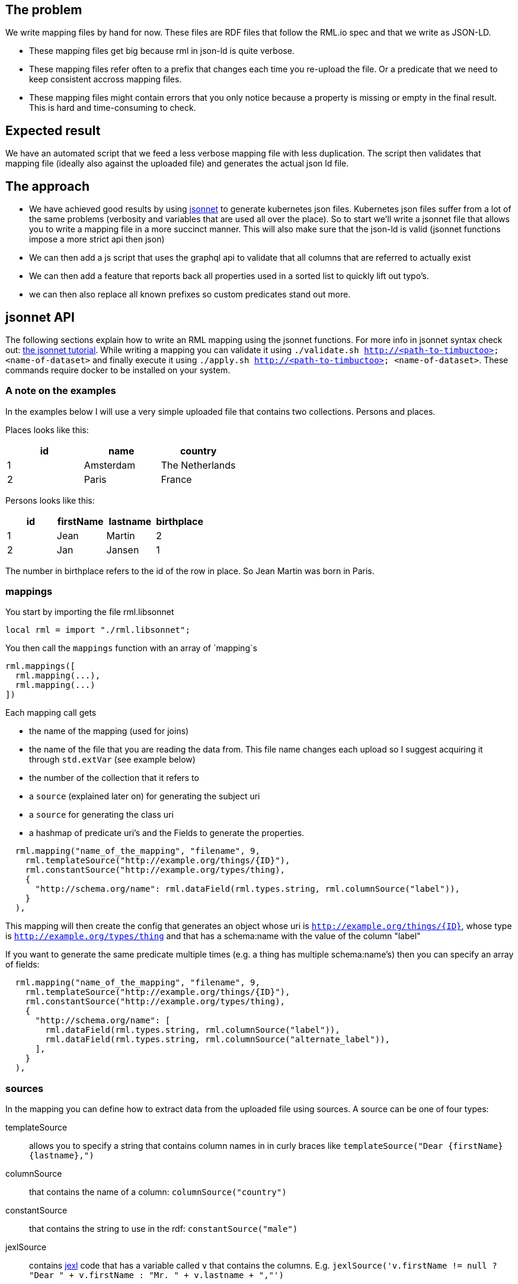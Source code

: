 == The problem
We write mapping files by hand for now. These files are RDF files that follow the RML.io spec and that we write as JSON-LD.

 - These mapping files get big because rml in json-ld is quite verbose.
 - These mapping files refer often to a prefix that changes each time you re-upload the file. Or a predicate that we need to keep consistent accross mapping files.
 - These mapping files might contain errors that you only notice because a property is missing or empty in the final result. This is hard and time-consuming to check.

== Expected result

We have an automated script that we feed a less verbose mapping file with less duplication. The script then validates that mapping file (ideally also against the uploaded file) and generates the actual json ld file.

== The approach

- We have achieved good results by using http://jsonnet.org[jsonnet] to generate kubernetes json files. Kubernetes json files suffer from a lot of the same problems (verbosity and variables that are used all over the place).
  So to start we'll write a jsonnet file that allows you to write a mapping file in a more succinct manner. This will also make sure that the json-ld is valid (jsonnet functions impose a more strict api then json)
- We can then add a js script that uses the graphql api to validate that all columns that are referred to actually exist
- We can then add a feature that reports back all properties used in a sorted list to quickly lift out typo's.
- we can then also replace all known prefixes so custom predicates stand out more.


== jsonnet API

The following sections explain how to write an RML mapping using the jsonnet functions. For more info in jsonnet syntax check out: http://jsonnet.org/docs/tutorial.html[the jsonnet tutorial]. While writing a mapping you can validate it using `./validate.sh http://<path-to-timbuctoo> <name-of-dataset>` and finally execute it using `./apply.sh http://<path-to-timbuctoo> <name-of-dataset>`. These commands require docker to be installed on your system.

=== A note on the examples
In the examples below I will use a very simple uploaded file that contains two collections. Persons and places.

Places looks like this:

[options="header"]
|=======
| id | name      | country
| 1  | Amsterdam | The Netherlands
| 2  | Paris     | France
|=======

Persons looks like this:

[options="header"]
|=======
| id | firstName | lastname | birthplace
| 1  | Jean      | Martin   | 2
| 2  | Jan       | Jansen   | 1
|=======

The number in birthplace refers to the id of the row in place. So Jean Martin was born in Paris.

=== mappings
You start by importing the file rml.libsonnet

```jsonnet
local rml = import "./rml.libsonnet";
```

You then call the `mappings` function with an array of `mapping`s

```
rml.mappings([
  rml.mapping(...),
  rml.mapping(...)
])
```

Each mapping call gets 

 - the name of the mapping (used for joins) 
 - the name of the file that you are reading the data from. This file name changes each upload so I suggest acquiring it through `std.extVar` (see example below)
 - the number of the collection that it refers to
 - a `source` (explained later on) for generating the subject uri
 - a `source` for generating the class uri
 - a hashmap of predicate uri's and the Fields to generate the properties.

```
  rml.mapping("name_of_the_mapping", "filename", 9,
    rml.templateSource("http://example.org/things/{ID}"),
    rml.constantSource("http://example.org/types/thing),
    {
      "http://schema.org/name": rml.dataField(rml.types.string, rml.columnSource("label")),
    }
  ),
```

This mapping will then create the config that generates an object whose uri is `http://example.org/things/{ID}`, whose type is `http://example.org/types/thing` and that has a schema:name with the value of the column "label"

If you want to generate the same predicate multiple times (e.g. a thing has multiple schema:name's) then you can specify an array of fields:

```
  rml.mapping("name_of_the_mapping", "filename", 9,
    rml.templateSource("http://example.org/things/{ID}"),
    rml.constantSource("http://example.org/types/thing),
    {
      "http://schema.org/name": [
        rml.dataField(rml.types.string, rml.columnSource("label")),
        rml.dataField(rml.types.string, rml.columnSource("alternate_label")),
      ],
    }
  ),
```


=== sources

In the mapping you can define how to extract data from the uploaded file using sources. A source can be one of four types:

templateSource::
allows you to specify a string that contains column names in in curly braces like `templateSource("Dear {firstName} {lastname},")`
columnSource::
that contains the name of a column: `columnSource("country")`
constantSource::
that contains the string to use in the rdf: `constantSource("male")`
jexlSource::
contains http://commons.apache.org/proper/commons-jexl/reference/syntax.html[jexl] code that has a variable called `v` that contains the columns. E.g. `jexlSource('v.firstName != null ? "Dear " + v.firstName : "Mr. " + v.lastname + ","')`

=== fields
A source is needed for generating the subject and the class value, but all properties require not just a value but also a description of what the value is. Therefore each source is wrapped in a field. The following fields are available:

iriField::
the source should result in some IRI e.g. `rml.iriField(rml.constantSource("http://example.org/foo"))`
dataField::
the source results in some string according the the datatype that is provided as the first argument. e.g. `rml.dataField(rml.types.edtf, rml.constantSource("2018-01-??"))`
joinField::
see joins below

=== joins
To link two entities together, you simple generate an iri that is the same as the subject IRI of the other table. So given our example above we could have the following mapping

```
local rml = import "./rml.libsonnet";

rml.mappings([
    rml.mapping("PersonsMapping", "{{filename}}", 1,
      rml.templateSource(rml.datasetUri + "collection/Persons/{id}"),
      rml.constantSource(rml.datasetUri + "collection/Persons"),
      {
        "http://schema.org/givenName": rml.columnSource("firstName"),
        "http://schema.org/familyName": rml.columnSource("lastname"),
        "http://schema.org/birthPlace": rml.iriField(rml.templateSource(rml.datasetUri + "collection/Places/{birthplace}")),
      },
    ),
    rml.mapping("PlacesMapping", "{{filename}}", 2,
      rml.templateSource(rml.datasetUri + "collection/Places/{id}"),
      rml.constantSource(rml.datasetUri + "collection/Places"),
      {
        "http://schema.org/name": rml.columnSource("name")
      },
    )
  ])
```

But this only works if the IRI that we generate for the place happens to contain only the identifiers that we also have at our disposal in the persons collection!

What if we want to generate IRIs for the places that contain the placename? (assuming this results in unique IRI's per row) `rml.templateSource(rml.datasetUri + "collection/Places/{country}/{name}");`

For this usecase the mapping allows you to refer to the subject IRI's as generated by a different mapping using the joinField. The complete mapping would then be:
```
local rml = import "./rml.libsonnet";

rml.mappings([
    rml.mapping("PersonsMapping", "{{filename}}", 1,
      rml.templateSource(rml.datasetUri + "collection/Persons/{id}"),
      rml.constantSource(rml.datasetUri + "collection/Persons"),
      {
        "http://schema.org/givenName": rml.columnSource("firstName"),
        "http://schema.org/familyName": rml.columnSource("lastname"),
        "http://schema.org/birthPlace": rml.joinField(
          "birthplace", //the column in this collection that contains the value to match on (must be 1 column)
          "PlacesMapping", //the name of the mapping whose subject IRI's we're going to use
          "id" //the name of the column in the collection that's behind 'PlacesMapping' whose value we should match against
        ),
      },
    ),
    rml.mapping("PlacesMapping", "{{filename}}", 2,
      rml.templateSource(rml.datasetUri + "collection/Places/{country}/{name}"),
      rml.constantSource(rml.datasetUri + "collection/Places"),
      {
        "http://schema.org/name": rml.columnSource("name")
      },
    )
  ])
```
